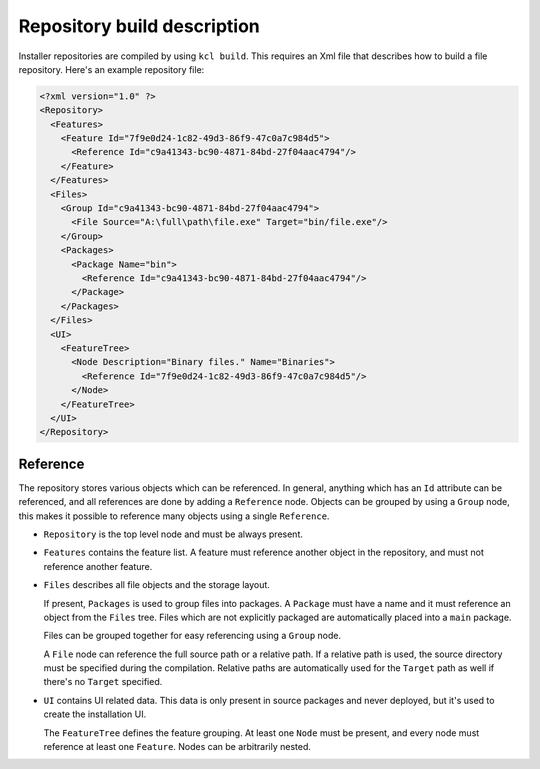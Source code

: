 .. _repository-description:

Repository build description
============================

Installer repositories are compiled by using ``kcl build``. This requires an Xml file that describes how to build a file repository. Here's an example repository file:

.. code-block:: xml

    <?xml version="1.0" ?>
    <Repository>
      <Features>
        <Feature Id="7f9e0d24-1c82-49d3-86f9-47c0a7c984d5">
          <Reference Id="c9a41343-bc90-4871-84bd-27f04aac4794"/>
        </Feature>
      </Features> 
      <Files>
        <Group Id="c9a41343-bc90-4871-84bd-27f04aac4794">
          <File Source="A:\full\path\file.exe" Target="bin/file.exe"/>
        </Group>
        <Packages>
          <Package Name="bin">
            <Reference Id="c9a41343-bc90-4871-84bd-27f04aac4794"/>
          </Package>
        </Packages>
      </Files>
      <UI>
        <FeatureTree>
          <Node Description="Binary files." Name="Binaries">
            <Reference Id="7f9e0d24-1c82-49d3-86f9-47c0a7c984d5"/>
          </Node>
        </FeatureTree>
      </UI>
    </Repository>

Reference
---------

The repository stores various objects which can be referenced. In general, anything which has an ``Id`` attribute can be referenced, and all references are done by adding a ``Reference`` node. Objects can be grouped by using a ``Group`` node, this makes it possible to reference many objects using a single ``Reference``.

* ``Repository`` is the top level node and must be always present.
* ``Features`` contains the feature list. A feature must reference another object in the repository, and must not reference another feature.
* ``Files`` describes all file objects and the storage layout.
  
  If present, ``Packages`` is used to group files into packages. A ``Package`` must have a name and it must reference an object from the ``Files`` tree. Files which are not explicitly packaged are automatically placed into a ``main`` package.

  Files can be grouped together for easy referencing using a ``Group`` node.

  A ``File`` node can reference the full source path or a relative path. If a relative path is used, the source directory must be specified during the compilation. Relative paths are automatically used for the ``Target`` path as well if there's no ``Target`` specified.

* ``UI`` contains UI related data. This data is only present in source packages and never deployed, but it's used to create the installation UI.

  The ``FeatureTree`` defines the feature grouping. At least one ``Node`` must be present, and every node must reference at least one ``Feature``. Nodes can be arbitrarily nested.
